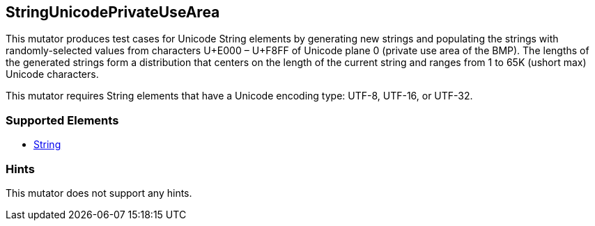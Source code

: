 <<<
[[Mutators_StringUnicodePrivateUseArea]]
== StringUnicodePrivateUseArea

This mutator produces test cases for Unicode String elements by generating new strings and populating the strings with randomly-selected values from characters U+E000 – U+F8FF of Unicode plane 0 (private use area of the BMP). The lengths of the generated strings form a distribution that centers on the length of the current string and ranges from 1 to 65K (ushort max) Unicode characters.

This mutator requires String elements that have a Unicode encoding type: UTF-8, UTF-16, or UTF-32.

=== Supported Elements

 * xref:String[String]

=== Hints

This mutator does not support any hints.

// end
